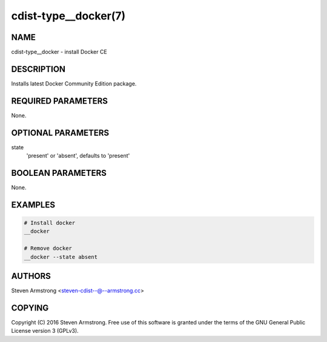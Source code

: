 cdist-type__docker(7)
=====================

NAME
----
cdist-type__docker - install Docker CE


DESCRIPTION
-----------
Installs latest Docker Community Edition package.


REQUIRED PARAMETERS
-------------------
None.


OPTIONAL PARAMETERS
-------------------
state
   'present' or 'absent', defaults to 'present'


BOOLEAN PARAMETERS
------------------
None.


EXAMPLES
--------

.. code-block:: sh

    # Install docker
    __docker

    # Remove docker
    __docker --state absent


AUTHORS
-------
Steven Armstrong <steven-cdist--@--armstrong.cc>


COPYING
-------
Copyright \(C) 2016 Steven Armstrong. Free use of this software is
granted under the terms of the GNU General Public License version 3 (GPLv3).
